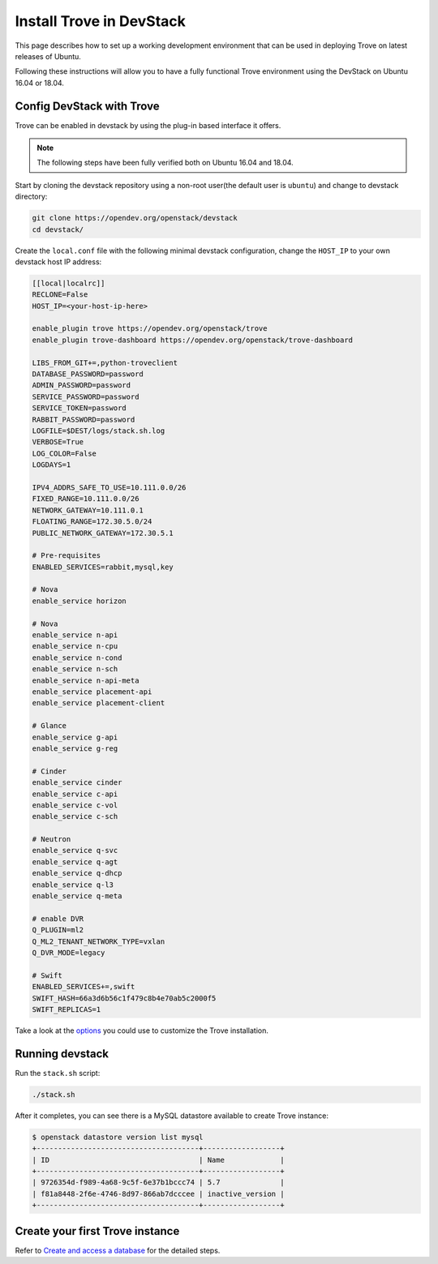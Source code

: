 ..
      Copyright 2019 Catalyst Cloud
      All Rights Reserved.
      not use this file except in compliance with the License. You may obtain
      a copy of the License at

          http://www.apache.org/licenses/LICENSE-2.0

      Unless required by applicable law or agreed to in writing, software
      distributed under the License is distributed on an "AS IS" BASIS, WITHOUT
      WARRANTIES OR CONDITIONS OF ANY KIND, either express or implied. See the
      License for the specific language governing permissions and limitations
      under the License.

Install Trove in DevStack
=========================

This page describes how to set up a working development
environment that can be used in deploying Trove on latest releases
of Ubuntu.

Following these instructions will allow you to have a fully functional Trove
environment using the DevStack on Ubuntu 16.04 or 18.04.

Config DevStack with Trove
~~~~~~~~~~~~~~~~~~~~~~~~~~

Trove can be enabled in devstack by using the plug-in based interface it
offers.

.. note::

   The following steps have been fully verified both on Ubuntu 16.04 and 18.04.

Start by cloning the devstack repository using a non-root user(the default user
is ``ubuntu``) and change to devstack directory:

.. code-block:: console

    git clone https://opendev.org/openstack/devstack
    cd devstack/

Create the ``local.conf`` file with the following minimal devstack
configuration, change the ``HOST_IP`` to your own devstack host IP address:

.. code-block:: ini

    [[local|localrc]]
    RECLONE=False
    HOST_IP=<your-host-ip-here>

    enable_plugin trove https://opendev.org/openstack/trove
    enable_plugin trove-dashboard https://opendev.org/openstack/trove-dashboard

    LIBS_FROM_GIT+=,python-troveclient
    DATABASE_PASSWORD=password
    ADMIN_PASSWORD=password
    SERVICE_PASSWORD=password
    SERVICE_TOKEN=password
    RABBIT_PASSWORD=password
    LOGFILE=$DEST/logs/stack.sh.log
    VERBOSE=True
    LOG_COLOR=False
    LOGDAYS=1

    IPV4_ADDRS_SAFE_TO_USE=10.111.0.0/26
    FIXED_RANGE=10.111.0.0/26
    NETWORK_GATEWAY=10.111.0.1
    FLOATING_RANGE=172.30.5.0/24
    PUBLIC_NETWORK_GATEWAY=172.30.5.1

    # Pre-requisites
    ENABLED_SERVICES=rabbit,mysql,key

    # Nova
    enable_service horizon

    # Nova
    enable_service n-api
    enable_service n-cpu
    enable_service n-cond
    enable_service n-sch
    enable_service n-api-meta
    enable_service placement-api
    enable_service placement-client

    # Glance
    enable_service g-api
    enable_service g-reg

    # Cinder
    enable_service cinder
    enable_service c-api
    enable_service c-vol
    enable_service c-sch

    # Neutron
    enable_service q-svc
    enable_service q-agt
    enable_service q-dhcp
    enable_service q-l3
    enable_service q-meta

    # enable DVR
    Q_PLUGIN=ml2
    Q_ML2_TENANT_NETWORK_TYPE=vxlan
    Q_DVR_MODE=legacy

    # Swift
    ENABLED_SERVICES+=,swift
    SWIFT_HASH=66a3d6b56c1f479c8b4e70ab5c2000f5
    SWIFT_REPLICAS=1

Take a look at the
`options <https://opendev.org/openstack/trove/src/branch/master/devstack/settings>`_
you could use to customize the Trove installation.

Running devstack
~~~~~~~~~~~~~~~~

Run the ``stack.sh`` script:

.. code-block:: console

    ./stack.sh

After it completes, you can see there is a MySQL datastore available to create
Trove instance:

.. code-block:: console

    $ openstack datastore version list mysql
    +--------------------------------------+------------------+
    | ID                                   | Name             |
    +--------------------------------------+------------------+
    | 9726354d-f989-4a68-9c5f-6e37b1bccc74 | 5.7              |
    | f81a8448-2f6e-4746-8d97-866ab7dcccee | inactive_version |
    +--------------------------------------+------------------+

Create your first Trove instance
~~~~~~~~~~~~~~~~~~~~~~~~~~~~~~~~

Refer to
`Create and access a database <https://docs.openstack.org/trove/latest/user/create-db.html>`_
for the detailed steps.
